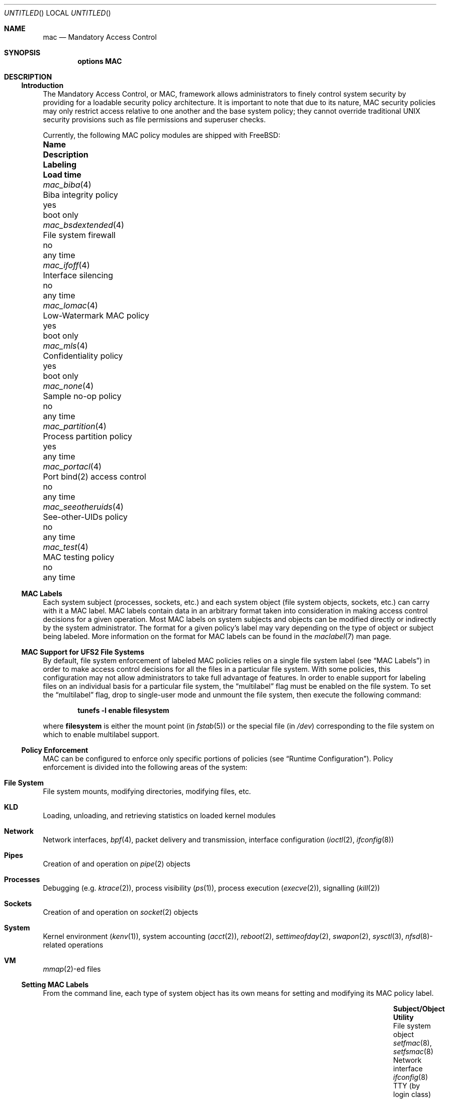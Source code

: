 .\" Copyright (c) 2003 Networks Associates Technology, Inc.
.\" All rights reserved.
.\" 
.\" This software was developed for the FreeBSD Project by Chris Costello
.\" at Safeport Network Services and Network Associates Labs, the
.\" Security Research Division of Network Associates, Inc. under
.\" DARPA/SPAWAR contract N66001-01-C-8035 ("CBOSS"), as part of the
.\" DARPA CHATS research program.
.\" 
.\" Redistribution and use in source and binary forms, with or without
.\" modification, are permitted provided that the following conditions
.\" are met:
.\" 1. Redistributions of source code must retain the above copyright
.\"    notice, this list of conditions and the following disclaimer.
.\" 2. Redistributions in binary form must reproduce the above copyright
.\"    notice, this list of conditions and the following disclaimer in the
.\"    documentation and/or other materials provided with the distribution.
.\" 
.\" THIS SOFTWARE IS PROVIDED BY THE AUTHORS AND CONTRIBUTORS ``AS IS'' AND
.\" ANY EXPRESS OR IMPLIED WARRANTIES, INCLUDING, BUT NOT LIMITED TO, THE
.\" IMPLIED WARRANTIES OF MERCHANTABILITY AND FITNESS FOR A PARTICULAR PURPOSE
.\" ARE DISCLAIMED.  IN NO EVENT SHALL THE AUTHORS OR CONTRIBUTORS BE LIABLE
.\" FOR ANY DIRECT, INDIRECT, INCIDENTAL, SPECIAL, EXEMPLARY, OR CONSEQUENTIAL
.\" DAMAGES (INCLUDING, BUT NOT LIMITED TO, PROCUREMENT OF SUBSTITUTE GOODS
.\" OR SERVICES; LOSS OF USE, DATA, OR PROFITS; OR BUSINESS INTERRUPTION)
.\" HOWEVER CAUSED AND ON ANY THEORY OF LIABILITY, WHETHER IN CONTRACT, STRICT
.\" LIABILITY, OR TORT (INCLUDING NEGLIGENCE OR OTHERWISE) ARISING IN ANY WAY
.\" OUT OF THE USE OF THIS SOFTWARE, EVEN IF ADVISED OF THE POSSIBILITY OF
.\" SUCH DAMAGE.
.\" 
.\" $FreeBSD$
.Dd JANUARY 8, 2003
.Os
.Dt MAC 4
.Sh NAME
.Nm mac
.Nd Mandatory Access Control
.Sh SYNOPSIS
.Cd "options MAC"
.Sh DESCRIPTION
.Ss Introduction
The Mandatory Access Control, or MAC, framework allows administrators to
finely control system security by providing for a loadable security policy
architecture.
It is important to note that due to its nature, MAC security policies may
only restrict access relative to one another and the base system policy;
they cannot override traditional UNIX
security provisions such as file permissions and superuser checks.
.Pp
Currently, the following MAC policy modules are shipped with
.Fx :
.Bl -column ".Xr mac_seeotheruids 4" "low-watermark mac policy " ".Em Labeling" "boot only"
.It Sy Name Ta Sy Description Ta Sy Labeling Ta Sy "Load time"
.It Xr mac_biba 4 Ta "Biba integrity policy" Ta yes Ta boot only
.It Xr mac_bsdextended 4 Ta "File system firewall" Ta no Ta any time
.It Xr mac_ifoff 4 Ta "Interface silencing" Ta no Ta any time
.It Xr mac_lomac 4 Ta "Low-Watermark MAC policy" Ta yes Ta boot only
.It Xr mac_mls 4 Ta "Confidentiality policy" Ta yes Ta boot only
.It Xr mac_none 4 Ta "Sample no-op policy" Ta no Ta any time
.It Xr mac_partition 4 Ta "Process partition policy" Ta yes Ta any time
.It Xr mac_portacl 4 Ta "Port bind(2) access control" Ta no Ta any time
.It Xr mac_seeotheruids 4 Ta "See-other-UIDs policy" Ta no Ta any time
.It Xr mac_test 4 Ta "MAC testing policy" Ta no Ta any time
.El
.Ss MAC Labels
Each system subject (processes, sockets, etc.) and each system object
(file system objects, sockets, etc.) can carry with it a MAC label.
MAC labels contain data in an arbitrary format
taken into consideration in making access control decisions
for a given operation.
Most MAC labels on system subjects and objects
can be modified directly or indirectly by the system
administrator.
The format for a given policy's label may vary depending on the type
of object or subject being labeled.
More information on the format for MAC labels can be found in the
.Xr maclabel 7
man page.
.Ss MAC Support for UFS2 File Systems
By default, file system enforcement of labeled MAC policies relies on
a single file system label
(see
.Sx "MAC Labels" )
in order to make access control decisions for all the files in a particular
file system.
With some policies, this configuration may not allow administrators to take
full advantage of features.
In order to enable support for labeling files on an individual basis
for a particular file system,
the
.Dq multilabel
flag must be enabled on the file system.
To set the
.Dq multilabel
flag, drop to single-user mode and unmount the file system,
then execute the following command:
.Pp
.Dl "tunefs -l enable" Sy filesystem
.Pp
where
.Sy filesystem
is either the mount point
(in
.Xr fstab 5 )
or the special file
(in
.Pa /dev )
corresponding to the file system on which to enable multilabel support.
.Ss Policy Enforcement
MAC can be configured to enforce only specific portions of
policies
(see
.Sx "Runtime Configuration" ) .
Policy enforcement is divided into the following areas of the system:
.Bl -ohang
.It Sy File System
File system mounts, modifying directories, modifying files, etc.
.It Sy KLD
Loading, unloading, and retrieving statistics on loaded kernel modules
.It Sy Network
Network interfaces,
.Xr bpf 4 ,
packet delivery and transmission,
interface configuration
.Xr ( ioctl 2 ,
.Xr ifconfig 8 )
.It Sy Pipes
Creation of and operation on
.Xr pipe 2
objects
.It Sy Processes
Debugging
(e.g.
.Xr ktrace 2 ) ,
process visibility
.Xr ( ps 1 ) ,
process execution
.Xr ( execve 2 ) ,
signalling
.Xr ( kill 2 )
.It Sy Sockets
Creation of and operation on
.Xr socket 2
objects
.It Sy System
Kernel environment
.Xr ( kenv 1 ) ,
system accounting
.Xr ( acct 2 ) ,
.Xr reboot 2 ,
.Xr settimeofday 2 ,
.Xr swapon 2 ,
.Xr sysctl 3 ,
.Sm off
.Xr nfsd 8 -
related
.Sm on
operations
.It Sy VM
.Sm off
.Xr mmap 2 -
ed
.Sm on
files
.El
.Ss Setting MAC Labels
From the command line, each type of system object has its own means for setting
and modifying its MAC policy label.
.Bl -column "user (by login class)" "Xr setfmac 8 , Xr setfsmac 8" -offset indent
.It Sy "Subject/Object" Ta Sy "Utility"
.It "File system object" Ta Xr setfmac 8 , Xr setfsmac 8
.It "Network interface" Ta Xr ifconfig 8
.It "TTY (by login class)" Ta Xr login.conf 5
.It "User (by login class)" Ta Xr login.conf 5
.El
.Pp
Additionally, the
.Xr su 1
and
.Xr setpmac 8
utilities can be used to run a command with a different process label than
the shell's current label.
.Ss Programming With MAC
MAC security enforcement itself is transparent to application
programs, with the exception that some programs may need to be aware of
additional
.Xr errno 2
returns from various system calls.
.Pp
The interface for retrieving, handling, and setting policy labels
is documented in the
.Xr mac 3
man page.
.Ss Runtime Configuration
The following
.Xr sysctl 8
MIBs are available for fine-tuning the enforcement of MAC policies.
Unless specifically noted, all MIBs default to
.Li 1
(that is, all areas are enforced by default):
.Bl -tag -width "security.mac.enforce_network"
.It Va security.mac.enforce_fs
Enforce MAC policies for file system accesses
.It Va security.mac.enforce_kld
Enforce MAC policies on
.Xr kld 4
.It Va security.mac.enforce_network
Enforce MAC policies on network interfaces
.It Va security.mac.enforce_pipe
Enforce MAC policies on pipes
.It Va security.mac.enforce_process
Enforce MAC policies between system processes
(e.g.
.Xr ps 1 ,
.Xr ktrace 2 )
.It Va security.mac.enforce_socket
Enforce MAC policies on sockets
.It Va security.mac.enforce_system
Enforce MAC policies on system-related items
(e.g.
.Xr kenv 1 ,
.Xr acct 2 ,
.Xr reboot 2 )
.It Va security.mac.enforce_vm
Enforce MAC policies on
.Xr mmap 2
and
.Xr mprotect 2
.\" *** XXX ***
.\" Support for this feature is poor and should not be encouraged.
.\"
.\" .It Va security.mac.mmap_revocation
.\" Revoke
.\" .Xr mmap 2
.\" access to files on subject relabel
.\" .It Va security.mac.mmap_revocation_via_cow
.\" Revoke
.\" .Xr mmap 2
.\" access to files via copy-on-write semantics;
.\" mapped regions will still appear writable, but will no longer
.\" effect a change on the underlying vnode
.\" (Default: 0)
.El
.Sh SEE ALSO
.Xr mac 3 ,
.Xr mac_biba 4 ,
.Xr mac_bsdextended 4 ,
.Xr mac_ifoff 4 ,
.Xr mac_lomac 4 ,
.Xr mac_mls 4 ,
.Xr mac_none 4 ,
.Xr mac_partition 4 ,
.Xr mac_portacl 4 ,
.Xr mac_seeotheruids 4 ,
.Xr mac_test 4 ,
.Xr login.5 ,
.Xr maclabel 7 ,
.Xr getfmac 8 ,
.Xr setfmac 8 ,
.Xr getpmac 8 ,
.Xr setpmac 8 ,
.Xr mac 9
.Rs
.%B "The FreeBSD Handbook"
.%T "Mandatory Access Control"
.%O http://www.freebsd.org/doc/en_US.ISO8859-1/books/handbook/mac.html
.Re
.Sh HISTORY
The
.Nm
implementation first appeared in
.Fx 5.0
and was developed by the TrustedBSD Project.
.Sh AUTHORS
This software was contributed to the
.Fx
Project by Network Associates Labs,
the Security Research Division of Network Associates
Inc. under DARPA/SPAWAR contract N66001-01-C-8035 ("CBOSS"),
as part of the DARPA CHATS research program.
.Sh BUGS
See
.Xr mac 9
concerning appropriateness for production use.
The TrustedBSD MAC Framework is considered experimental in
.Fx .
.Pp
While the MAC Framework design is intended to support the containment of   
the root user, not all attack channels are currently protected by entry  
point checks.
As such, MAC Framework policies should not be relied on, in isolation,
to protect against a malicious privileged user.
